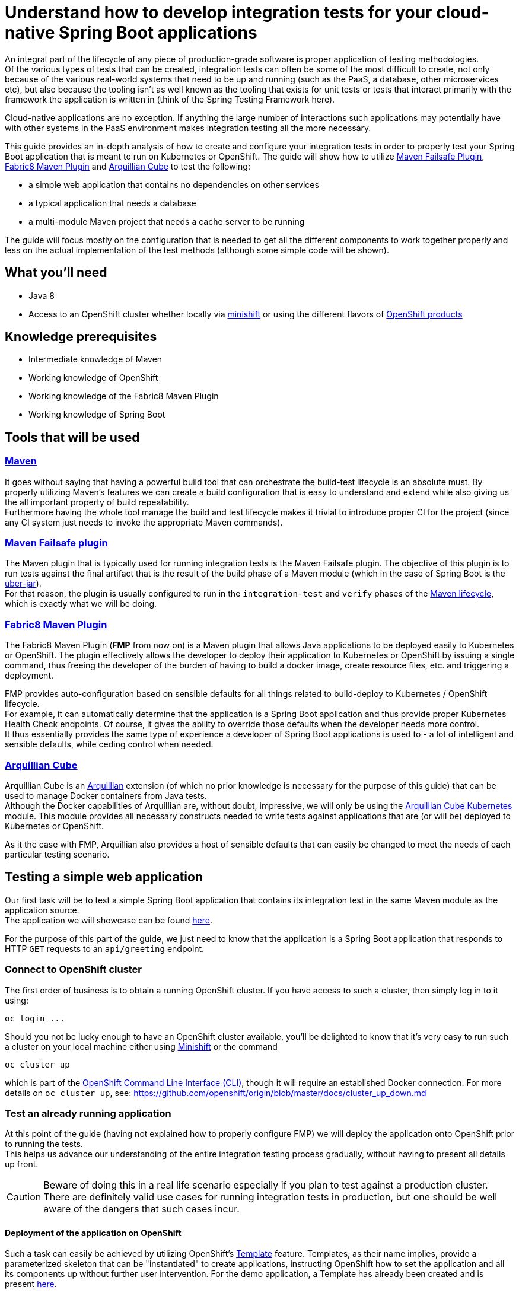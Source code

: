 :page-layout: default
:page-title: integration-testing
:page-permalink: /guides/integration-testing

= Understand how to develop integration tests for your cloud-native Spring Boot applications

An integral part of the lifecycle of any piece of production-grade software is proper application of testing methodologies. +
Of the various types of tests that can be created, integration tests can often be some of the most difficult to create,
not only because of the various real-world systems that need to be up and running (such as the PaaS, a database, other microservices etc), but also because
the tooling isn't as well known as the tooling that exists for unit tests or tests that interact primarily with the framework the application is written in
(think of the Spring Testing Framework here).

Cloud-native applications are no exception. If anything the large number of interactions such applications may
potentially have with other systems in the PaaS environment makes integration testing all the more necessary.

This guide provides an in-depth analysis of how to create and configure your integration tests in order to properly test your
Spring Boot application that is meant to run on Kubernetes or OpenShift.
The guide will show how to utilize https://maven.apache.org/surefire/maven-failsafe-plugin/[Maven Failsafe Plugin], https://maven.fabric8.io/[Fabric8 Maven Plugin] and http://arquillian.org/arquillian-cube/[Arquillian Cube] to
test the following:

* a simple web application that contains no dependencies on other services
* a typical application that needs a database
* a multi-module Maven project that needs a cache server to be running

The guide will focus mostly on the configuration that is needed to get all the different components to work together properly
and less on the actual implementation of the test methods (although some simple code will be shown).

== What you'll need

* Java 8
* Access to an OpenShift cluster whether locally via https://www.openshift.org/minishift/[minishift] or using the different
  flavors of https://www.openshift.com/products[OpenShift products]

== Knowledge prerequisites

* Intermediate knowledge of Maven
* Working knowledge of OpenShift
* Working knowledge of the Fabric8 Maven Plugin
* Working knowledge of Spring Boot

== Tools that will be used

=== link:https://maven.apache.org/[Maven]

It goes without saying that having a powerful build tool that can orchestrate the build-test lifecycle is an absolute must.
  By properly utilizing Maven's features we can create a build configuration that is easy to understand and extend while also giving us the all important property of build repeatability. +
Furthermore having the whole tool manage the build and test lifecycle makes it trivial to introduce proper CI for the project (since any CI system just needs to invoke the appropriate Maven commands).

=== link:https://maven.apache.org/surefire/maven-failsafe-plugin/index.html[Maven Failsafe plugin]

The Maven plugin that is typically used for running integration tests is the Maven Failsafe plugin.
The objective of this plugin is to run tests against the final artifact that is the result of the build phase of a Maven module (which in the case of Spring Boot is the link:https://docs.spring.io/spring-boot/docs/current/reference/html/executable-jar.html[uber-jar]). +
For that reason, the plugin is usually configured to run in the `integration-test` and `verify` phases of the link:https://maven.apache.org/guides/introduction/introduction-to-the-lifecycle.html#Lifecycle_Reference[Maven lifecycle], which is exactly what we will be doing.

=== link:https://maven.fabric8.io[Fabric8 Maven Plugin]

The Fabric8 Maven Plugin (*FMP* from now on) is a Maven plugin that allows Java applications to be deployed easily to Kubernetes or OpenShift.
The plugin effectively allows the developer to deploy their application to Kubernetes or OpenShift by issuing a single command, thus freeing the developer of the burden
of having to build a docker image, create resource files, etc. and triggering a deployment.

FMP provides auto-configuration based on sensible defaults for all things related to build-deploy to Kubernetes / OpenShift lifecycle. +
For example, it can automatically determine that the application is a Spring Boot application and thus provide proper Kubernetes Health Check endpoints.
Of course, it gives the ability to override those defaults when the developer needs more control. +
It thus essentially provides the same type of experience a developer of Spring Boot applications is used to - a lot of intelligent and sensible defaults, while ceding control when needed.

=== link:http://arquillian.org/arquillian-cube/[Arquillian Cube]

Arquillian Cube is an link:http://arquillian.org/[Arquillian] extension (of which no prior knowledge is necessary for the purpose of this guide) that can be used to manage Docker containers from Java tests. +
Although the Docker capabilities of Arquillian are, without doubt, impressive, we will only be using the link:http://arquillian.org/arquillian-cube/#_kubernetes[Arquillian Cube Kubernetes] module.
This module provides all necessary constructs needed to write tests against applications that are (or will be) deployed to Kubernetes or OpenShift.

As it the case with FMP, Arquillian also provides a host of sensible defaults that can easily be changed to meet the needs of each particular testing scenario.

== Testing a simple web application

Our first task will be to test a simple Spring Boot application that contains its integration test in the same Maven module as the application source. +
The application we will showcase can be found link:https://github.com/snowdrop/spring-boot-http-booster[here].

For the purpose of this part of the guide, we just need to know that the application is a Spring Boot application that responds to HTTP `GET` requests to an `api/greeting` endpoint.

=== Connect to OpenShift cluster

The first order of business is to obtain a running OpenShift cluster. If you have access to such a cluster, then simply log in to it
using:

[source,bash]
----
oc login ...
----

Should you not be lucky enough to have an OpenShift cluster available, you'll be delighted to know that it's very easy to run such a cluster on your local machine either using link:https://docs.openshift.org/latest/minishift/getting-started/installing.html[Minishift]
or the command

[source,bash]
----
oc cluster up
----

which is part of the link:https://docs.openshift.org/latest/cli_reference/index.html[OpenShift Command Line Interface (CLI)], though it will require an established Docker connection. For more details on `oc cluster up`, see: https://github.com/openshift/origin/blob/master/docs/cluster_up_down.md 

=== Test an already running application

At this point of the guide (having not explained how to properly configure FMP) we will deploy the application onto OpenShift prior to running the tests. +
This helps us advance our understanding of the entire integration testing process gradually, without having to present all details up front.

[CAUTION]
====
Beware of doing this in a real life scenario especially if you plan to test against a production cluster. There are definitely valid use cases for running
integration tests in production, but one should be well aware of the dangers that such cases incur.
====


==== Deployment of the application on OpenShift

Such a task can easily be achieved by utilizing OpenShift's https://docs.openshift.org/latest/architecture/core_concepts/templates.html[Template] feature. Templates, as their name implies, provide a parameterized skeleton that can be "instantiated" to create applications, instructing OpenShift how to set the application and all its components up without further user intervention.
For the demo application, a Template has already been created and is present link:https://raw.githubusercontent.com/snowdrop/spring-boot-http-booster/master/.openshiftio/application.yaml[here].

The template first needs to be pushed to your OpenShift cluster. You can then use it to create a new application based on it. This two-step process is performed by executing the following commands:

[source,bash]
----
oc create -f .openshiftio/application.yaml
oc new-app --template=spring-boot-rest-http -p SOURCE_REPOSITORY_URL=https://github.com/snowdrop/spring-boot-http-booster.git -p SOURCE_REPOSITORY_REF=master
----

Without going into all the details of the template, it suffices to mention that the Template contains all the OpenShift Resources that are necessary to deploy the application, i.e. a `Service`, a `Deployment`, a `Route` etc.

After the application has been deployed, it will have a link:https://docs.openshift.org/latest/architecture/networking/routes.html[Route] named `spring-boot-rest-http`. +
*Route* is the OpenShift construct that allows application running inside the cluster to be accessed using a URL from outside the cluster and therefore is the perfect touch point
for our integration tests to interact with the application.

[NOTE]
====
In case where tests are meant to run inside an OpenShift cluster, no `Route` is necessary since the application under test can be reached using its service name.
However we use a `Route` here since it doesn't limit us to running tests inside a cluster, meaning that the tests can run locally or in any CI environment.
====

===== Note on OpenShift Deployment

Although we won't go into details about how the application actually gets deployed to OpenShift when the command above are invoked, we will however provide a high-level overview of the process.

OpenShift uses a process called S2I (Source to Image).
Although there are a lot ways S2I can be configured (as can be found link:https://docs.openshift.org/latest/using_images/s2i_images/java.html[here]),
the template uses a conceptually simple mechanism that checks out the application's source code from Github,
recognizes the application as a Java Maven application, uses Maven to create the project's artifact (the Spring Boot uber-jar) inside a dedicated (so called builder) Pod,
creates a Docker image inside OpenShift's registry and finally uses it to deploy the application.

For this approach to work, Maven needs to be configured to produce a Spring Boot uber-jar (in the same way as is needed to run the application locally).
The relevant Maven configuration is the typical Spring Boot uber-jar configuration like so:

[source,xml]
----
      <plugin>
        <groupId>org.springframework.boot</groupId>
        <artifactId>spring-boot-maven-plugin</artifactId>
        <configuration/>
        <executions>
          <execution>
            <goals>
              <goal>repackage</goal>
            </goals>
          </execution>
        </executions>
      </plugin>
----

Just as a reminder we note here that this configured results in the production of two jar files when the Maven `package` phase is executed. OpenShift is able to correctly use the uber-jar
since the `spring-boot-maven-plugin` takes care to change the suffix of the non uber-jar.

==== Maven Dependencies Configuration

The first order of business is to add Arquillian to the dependencies of the project. The best way to do that is to import the Arquillian BOM to Maven's
`dependencyManagement` section like so:

[source,xml]
----
  <dependencyManagement>
    <dependencies>
      <dependency>
        <groupId>org.jboss.arquillian</groupId>
        <artifactId>arquillian-bom</artifactId>
        <version>1.4.0.Final</version>
        <type>pom</type>
        <scope>import</scope>
      </dependency>
    </dependencies>
  </dependencyManagement>
----

Adding the appropriate dependencies then becomes a matter of adding the following configuration:

[source,xml]
----
  <dependencies>
    <dependency>
      <groupId>org.jboss.arquillian.junit</groupId>
      <artifactId>arquillian-junit-standalone</artifactId>
      <scope>test</scope>
    </dependency>
    <dependency>
      <groupId>org.arquillian.cube</groupId>
      <artifactId>arquillian-cube-openshift</artifactId>
      <scope>test</scope>
    </dependency
   <dependencies>
----

The dependencies above provide add the minimum number of arquillian dependencies needed to interact with the application when it's deployed on OpenShift.

==== Maven failsafe plugin configuration

Making sure that the integration tests only run in a proper environment is very important. We don't want developers inadvertently launching the integration tests
by accident only to have them fail because there is no OpenShift cluster available and thus creating the false impression that the build is broken.

For that reason we introduce a Maven profile named `openshift-it` which will contain the failsafe plugin configuration needed to run the tests. +
This means that the integration tests will only run when the profile is activated using `-Popenshift-it` as an argument to Maven's command-line invocation.

The profiles section of `pom.xml` will now be:

[source, xml]
----
  <profiles>
    <profile>
      <id>openshift-it</id>  #<1>
      <build>
        <plugins>
          <plugin>
            <groupId>org.apache.maven.plugins</groupId>
            <artifactId>maven-failsafe-plugin</artifactId> #<2>
            <version>2.20</version>
            <configuration>
              <systemPropertyVariables>
                <app.name>${project.artifactId}</app.name> #<3>
              </systemPropertyVariables>
            </configuration>
            <executions>
              <execution>
                <goals>
                  <goal>integration-test</goal>
                  <goal>verify</goal>           #<4>
                </goals>
              </execution>
            </executions>
          </plugin>
        </plugins>
      </build>
    </profile>
  <profiles>
----

<1> The `openshift-it` profile is declared

<2> The failsafe plugin is made part of the project's build when the `openshift-it` profile is enabled

<3> We add a system property named `app.name` that will be available to any piece of code running as part of the failsafe plugin's lifecycle. +
The value of this property is set to the project's `artifactId` as defined in its POM file and will be used later in the test code to allow Arquillian to access the application. +
For that reason it is crucial that the value of the `app.name` property matches exactly the name of the `Route` used for the application under test.

At this point it's imperative to note that when use the FMP defaults, all the generated Openshift resources use `project.artifactId` as their name. That is why
we specified `project.artifactId` as the value for `app.name`. +
Had we configured FMP to generate a Route using different name, say `myapp-route`, then we would also have to configure `app.name` with the value of  `app.route`

[TIP]
====
Although providing details for changing FMP defaults is out of the scope of this guide, we will nonetheless mention a simple way of configuring the generated Route's name.

We can add link:https://maven.fabric8.io/#resource-fragments[resource fragments] that FMP will use to override the defaults it uses. A resource fragment for `Route` could be:

.src/main/fabric8/route.yml
----
apiVersion: v1
kind: Route
metadata:
  name: myapp-route
spec:
  port:
    targetPort: 8080
  to:
    kind: Service
    name: ${project.artifactId}
----
====


<4> We configure two goals for the failsafe plugin, the `integration-test` and `verify` goals. By configuring these goals, the Maven surefile plugin will automatically
participate in the corresponding Maven default lifecycle phases. See link:https://maven.apache.org/surefire/maven-failsafe-plugin/plugin-info.html[this] part of the failsafe documentation for more details.

The `integration-test` goal is responsible for actually running the integration tests while `verify` is used in order to make sure that all tests passed (and fail the build if they don't).

[NOTE]
====
It's also worth noting that we haven't specified which tests are considered integration tests. Omitting such link:https://maven.apache.org/surefire/maven-failsafe-plugin/examples/inclusion-exclusion.html[configuration]
means that we are relying on failsafe's default behavior, which is to include all tests that satisfy any of the following patterns:

* `"**/IT*.java"`
* `"**/*IT.java"`
* `"**/*ITCase.java"`
====

==== Arquillian Configuration

Next comes adding the Arquillian configuration file which will configure Arquillian to interact with the OpenShift environment in the desired way.

.src/test/resources/arquillian.xml
----
<arquillian xmlns:xsi="http://www.w3.org/2001/XMLSchema-instance"
            xmlns="http://jboss.org/schema/arquillian"
            xsi:schemaLocation="http://jboss.org/schema/arquillian http://jboss.org/schema/arquillian/arquillian_1_0.xsd">

  <extension qualifier="openshift"> #<1>
    <property name="namespace.use.current">true</property> #<2>
    <property name="env.init.enabled">false</property> #<3>
    <property name="enableImageStreamDetection">false</property> #<4>
    <property name="namespace.cleanup.enabled">false</property> #<5>
  </extension>

</arquillian>
----

<1> The `openshift` qualifier is needed to tell Arquillian to enable its OpenShift features
<2> Setting `namespace.use.current` to `true` means that Arquillian will use the current OpenShift project (as is returned for example by `oc project -q`) instead of creating one purely for testing purposes
<3> Setting `env.init.enabled` to `false` ensures that no OpenShift resources will be created by the test (since we expect everything to already be deployed before the test runs)
<4> Having `enableImageStreamDetection` set to `false` ensures that Arquillian will not perform any search for link:https://docs.openshift.com/container-platform/latest/dev_guide/managing_images.html[ImageStream] resources on the classpath
This property needs to be set because it default's to `true` and our test setup does not necessitate using the ImageStream
<5> By setting `namespace.cleanup.enabled` to `false` we ensure that Arquillian will not tear down the application when the tests are done

The full extent of the configuration available can be seen link:http://arquillian.org/arquillian-cube/#_kubernetes_configuration_parameters[here] and link:http://arquillian.org/arquillian-cube/#_openshift_configuration_parameters[here]

==== Test code

With the necessary configuration performed and out of our way, we can now turn our attention to writing the actual test code. We will post the test code and then proceed to explain the important parts

[source, java]
----

@RunWith(Arquillian.class) #<1>
public class OpenShiftIT {  #<2>

    @AwaitRoute(path = "/health") #<3>
    @RouteURL("${app.name}")
    private URL baseURL;

    @Test
    public void simplestTest() {   #<4>
        given()
          .baseUri(baseURL + "api/greeting")
          .get()
          .then()
          .statusCode(200);
    }
}
----

<1> We use the `Arquillian` JUnit Runner to give Arquillian control over the lifecycle of the test

<2> The name of the class ends with `IT`, thus indicating to the failsafe plugin that it's an integration test

<3> We are instructing Arquillian to wait (which is the purpose of `AwaitRoute`) until a `Route` named `spring-boot-rest-http` (which is the value we configured for the `app.name` property in `arquillian.xml`)
becomes available. Moreover Arquillian will use the `health` endpoint of said `Route`, waiting until getting an HTTP 200 response. +
It should be noted that this works because the application includes a `/health` endpoint due to the fact that it includes the Spring Boot Actuator. +
When the application becomes available, Arquillian will set the value of `baseURL` to the URL that is used to access the application from outside the cluster.

<4> In this case the test is extremely simple, only testing that the `api/greeting` endpoint responds with HTTP 200

[NOTE]
====
The HTTP interactions are performed and results verified using the excellent link:http://rest-assured.io/[RestAssured] library
====

==== Test execution

The integration test can now be executed from Maven like so:

[source,bash]

----
mvn clean verify -Popenshift-it
----

It should be noted that Arquillian's configuration can be overridden on the command line. For example if we needed to tear down the application after the tests execute,
we could use the following command:

[source,bash]

----
mvn clean verify -Popenshift-it -Dnamespace.cleanup.enabled=true
----

==== Note on failsafe classpath and interaction with Spring Boot applications

The test code shown above does not use the source code of the project in any way. +
If that source were to be used in the test code for example to reuse some domain model then the tests would fail.

The failure would occur as a result of the combination of how the failsafe plugin sets up the classpath for the tests and how
Spring Boot lays out the application classes inside the uber-jar. Essentially the failsafe plugin places the uber-jar on the classpath and is unable to locate any of the application
classes inside the uber-jar because Spring Boot places them in a custom location (see link:https://github.com/spring-projects/spring-boot/issues/6254#issuecomment-229599865[this] for all the details).

The solution in such cases is to make the failsafe plugin use the non uber-jar which contains the application classes in their standard locations. +
The failsafe configuration that would be used would then be:

[source, xml]
----
  <profiles>
    <profile>
      <id>openshift-it</id>
      <build>
        <plugins>
          <plugin>
            <groupId>org.apache.maven.plugins</groupId>
            <artifactId>maven-failsafe-plugin</artifactId>
            <version>2.20</version>
            <configuration>
              <systemPropertyVariables>
                <app.name>${project.artifactId}</app.name>
              </systemPropertyVariables>
            </configuration>
            <classesDirectory> #<1>
              ${project.build.directory}/${project.build.finalName}.${project.packaging}.original
            </classesDirectory>
            <executions>
              <execution>
                <goals>
                  <goal>integration-test</goal>
                  <goal>verify</goal>
                </goals>
              </execution>
            </executions>
          </plugin>
        </plugins>
      </build>
    </profile>
  <profiles>
----

<1> Force the failsafe plugin to use the non uber-jar as the classes directory. The value of the property matches the name of the original jar produced before the `spring-boot-maven-plugin` repackages it to create the uber-jar

[NOTE]
====
An link:https://docs.spring.io/spring-boot/docs/1.5.x/maven-plugin/examples/repackage-classifier.html[alternative solution]
to this problem is to use configure the `spring-boot-maven-plugin` to use a classifier for the uber-jar (thus chaning it's name).
The result for failsafe's perspective is that it only "sees" the non uber-jar (since it just ignores the non-standard named uber-jar). +
This solution may or may not affect the way the application is deployed, depending on what that deployment process involves, so your mileage may vary.
====

=== Deploy application as part of the integration test process

So far we have been operating under the assumption that the tests would be executed against an application that was running before Maven was invoked. +
Although such a scenario is useful in some cases, it would also be great for CI purposes if the application could be deployed to OpenShift from source
as part of the Maven build.

In this section we will describe in depth how we can configure Maven in order to provide the developer with a single command that utilizes features provided by FMP and Arquillian
to launch and test the application.

The end result is that executing a command like

[source,bash]
----
mvn clean verify -Popenshift,openshift-it
----

will handle the entire build-deploy-test lifecycle.

==== Overview

The next steps give a bird's eye view of the parts that come in to play:

* FMP generates OpenShift resources
* Maven compiles the source classes
* The spring-boot-maven-plugin creates an uber-jar containing the output of the previous two processes
* FMP applies an `ImageStream` on OpenShift using the uber-jar as the input to the binary S2I build
* Failsafe uses the uber-jar as part of the classpath it provides the tests with
* Arquillian searches for OpenShift resources on the test classpath.
* The OpenShift resources produced by FMP are found and the application is deployed
* Arquillian initiates the tests once the application has been successfully deployed

==== FMP configuration

First of all we need to make sure that FMP goals are not executed by accident as part of the default lifecycle since they affect the OpenShift cluster's state.
For that reason all of the FMP configuration will reside inside the `openshift` profile, meaning that the profile will need
to be enabled explicitly for any of the FMP goals to be executed.

[NOTE]
====
The reason we introduce a new profile and avoid reusing the `openshift-it` profile is that we might want
to execute FMP's goals independently of the integration testing process.
The most promiment example of such a use case would one were the developer uses

[source,bash]
----
mvn clean fabric8:deploy -Popenshift
----

in order to deploy the application into his/her local / dev Openshift environment.
====

For the purpose of this guide, we don't need to perform any specific configuration of FMP, we can just accept the defaults
and configure it (inside the `profiles` section) like so:

[source,xml]
----
    <profile>
      <id>openshift</id>
      <build>
        <plugins>
          <plugin>
            <groupId>io.fabric8</groupId>
            <artifactId>fabric8-maven-plugin</artifactId>
            <executions>
              <execution>
                <id>fmp</id>
                <goals>
                  <goal>resource</goal>
                  <goal>build</goal>
                </goals>
              </execution>
            </executions>
          </plugin>
        </plugins>
      </build>
    </profile>
----

The two FMP goals that we specify are `resource` and `build`.

link:https://maven.fabric8.io/#fabric8:resource[resource] is automatically attached to the `process-resources` phase of the default Maven lifecycle
and its purpose is to create the OpenShift resources (as files on the file system) that are needed to deploy the application. +
These resources include the `Service`, `DeploymentConfig` and `Route` which are all necessary to make the application available outside the cluster. +

It's worth noting that the produced OpenShift resources are placed inside `target/classes/META-INF/fabric8` and the specific file that will be used later
by Arquillian is `target/classes/META-INF/fabric8/openshift.yml`. +
Having the files under `target/classes` means that when Maven packages the application and creates the final artifact (the Spring Boot uber-jar),
the all too important `META-INF/fabric8/openshift.yml` file will be present inside it.

link:https://maven.fabric8.io/#fabric8:build[build] is automatically attached to the `pre-integration-test` phase of the default Maven lifecycle
and takes care of applying the `BuildConfiguration` and `ImageStream` resources to the cluster that are necessary to deploy the application later on.

[TIP]
====
A great way to see the plugins that are attached to each Maven lifecycle phase is by executing the following command:
[source,bash]
----
mvn fr.jcgay.maven.plugins:buildplan-maven-plugin:list-phase -Popenshift,openshift-it
----
====


==== How FMP resources are used before the tests are run

Now that we have a firm grasp on how and when FMP creates the necessary OpenShift resources, we will close the loop and describe how these resources are used
in order to launch the application before Arquillian starts the actual tests.

As should be evident from the previous section, by the time Arquillian launches (as part of the `integration-test` phase of the default Maven lifecycle),
FMP has taken care of two things:

* An `ImageStream` has been applied on OpenShift that contains the Docker image built from the application's uber-jar
* A YAML file containing all the OpenShift resources necessary to launch the application has been created at `target/classes/META-INF/fabric8/openshift.yml`

The aforementioned `openshift.yml` file has also been copied to the Spring Boot uber-jar (with the `META-INF` directory structure preserved).
This is important since as was described earlier in the guide, the uber-jar is part of the test classpath created by the failsafe plugin.

When Arquillian is launched, if it has been configured to have `env.init.enabled` set to `true`, it dutifully looks for `META-INF/fabric8/openshift.yml`
inside its classpath. Once the file is found, it used to deploy the application to OpenShift.

The rest of what Arquillian does is the same as described in the section about testing an already running application.

Just for reference, the Arquillian configuration we use in this case is:

.src/test/resources/arquillian.xml
----
<arquillian xmlns:xsi="http://www.w3.org/2001/XMLSchema-instance"
            xmlns="http://jboss.org/schema/arquillian"
            xsi:schemaLocation="http://jboss.org/schema/arquillian http://jboss.org/schema/arquillian/arquillian_1_0.xsd">

  <extension qualifier="openshift">
    <property name="namespace.use.current">true</property>
    <property name="env.init.enabled">true</property>
    <property name="enableImageStreamDetection">false</property>
  </extension>

</arquillian>
----


== Testing an application that uses a database

In this section we will introduce some extra complexity into the integration testing scenario by using a
link:https://github.com/snowdrop/spring-boot-crud-booster[demo application] that requires a database to be present.

We will show how easy it is for Arquillian to take care of the deployment of a database as well as part of the test setup.

=== Configuring Arquillian to additionally setup the database

As has been noted before, Arquillian offers a ton of flexibility in order to be able to address a host of different
integration testing scenarios. +
In this section we will see just how a very simple configuration change, suffices to get a database running on the OpenShift cluster.

First of all we need to add an OpenShift file that describes the database we want to deploy:

.src/test/resources/database.yml
----
apiVersion: v1
items:
- apiVersion: v1
  kind: ImageStream
  metadata:
    annotations:
      openshift.io/generated-by: OpenShiftNewApp
    creationTimestamp: null
    labels:
      app: my-database
    name: my-database
  spec:
    lookupPolicy:
      local: false
    tags:
    - annotations:
        openshift.io/imported-from: openshift/postgresql-92-centos7
      from:
        kind: DockerImage
        name: openshift/postgresql-92-centos7
      generation: null
      importPolicy: {}
      name: latest
      referencePolicy:
        type: ""
  status:
    dockerImageRepository: ""
- apiVersion: v1
  kind: DeploymentConfig
  metadata:
    annotations:
      openshift.io/generated-by: OpenShiftNewApp
    creationTimestamp: null
    labels:
      app: my-database
    name: my-database
  spec:
    replicas: 1
    selector:
      app: my-database
      deploymentconfig: my-database
    strategy:
      resources: {}
    template:
      metadata:
        annotations:
          openshift.io/generated-by: OpenShiftNewApp
        creationTimestamp: null
        labels:
          app: my-database
          deploymentconfig: my-database
      spec:
        containers:
        - env:
          - name: POSTGRESQL_DATABASE
            value: my_data
          - name: POSTGRESQL_PASSWORD
            value: secret
          - name: POSTGRESQL_USER
            value: luke
          image: openshift/postgresql-92-centos7
          name: my-database
          ports:
          - containerPort: 5432
            protocol: TCP
          resources: {}
          volumeMounts:
          - mountPath: /var/lib/pgsql/data
            name: my-database-volume-1
        volumes:
        - emptyDir: {}
          name: my-database-volume-1
    test: false
    triggers:
    - type: ConfigChange
    - imageChangeParams:
        automatic: true
        containerNames:
        - my-database
        from:
          kind: ImageStreamTag
          name: my-database:latest
      type: ImageChange
  status:
    availableReplicas: 0
    latestVersion: 0
    observedGeneration: 0
    replicas: 0
    unavailableReplicas: 0
    updatedReplicas: 0
- apiVersion: v1
  kind: Service
  metadata:
    annotations:
      openshift.io/generated-by: OpenShiftNewApp
    creationTimestamp: null
    labels:
      app: my-database
    name: my-database
  spec:
    ports:
    - name: 5432-tcp
      port: 5432
      protocol: TCP
      targetPort: 5432
    selector:
      app: my-database
      deploymentconfig: my-database
  status:
    loadBalancer: {}
kind: List
metadata: {}
----

To make arquillian deploy the database as part of the environment creation process, all we need to do is configure the `env.dependencies` property.
The final `arquillian.xml` configuration file looks like:

.src/test/resources/arquillian.xml
----
<arquillian xmlns:xsi="http://www.w3.org/2001/XMLSchema-instance"
            xmlns="http://jboss.org/schema/arquillian"
            xsi:schemaLocation="http://jboss.org/schema/arquillian http://jboss.org/schema/arquillian/arquillian_1_0.xsd">

  <extension qualifier="openshift">
    <property name="namespace.use.current">true</property>
    <property name="env.init.enabled">true</property>
    <property name="enableImageStreamDetection">false</property>
    <property name="namespace.cleanup.enabled">false</property>
    <property name="env.dependencies">file://${basedir}/target/test-classes/database.yml</property> #<1>
  </extension>

</arquillian>
----

<1> The `env.dependencies` is a comma-separated list of URLs to more environment dependencies.

The only tricky thing about the value of `env.dependencies` is that it uses a Maven variable which means that we need to make sure that
test resources have been configured to have the Maven variables substituted. +
That can easily be achieved by adding the following inside the `build` section:

[source,xml]
----
    <testResources>
      <testResource>
        <directory>src/test/resources</directory>
        <filtering>true</filtering>
      </testResource>
    </testResources>
----

See link:https://maven.apache.org/plugins/maven-resources-plugin/examples/filter.html[this] part of the Maven documentation for more details.

It is also worth noting that the `database.yml` file ends up in `target/test-classes` because we added it to `src/test/resources` which is the default location Maven
link:https://maven.apache.org/plugins/maven-resources-plugin/[uses] for resources files used by the test code.

=== Running the tests

The command to run the integration tests does not change. It's:

[source,bash]
----
mvn verify -Popenshift,openshift-it
----

== Testing a multi-module Maven project that uses a cache server

Our final task will be to demonstrate how a multi-module Maven project can be configured in order to have its integration tests run
with the same Maven command we are by now no doubt familiar with. +
The demo application we will be testing consists of two microservices and a cache server that will all be deployed as part of the integration
testing process. You can find the demo application link:https://github.com/snowdrop/spring-boot-cache-booster[here].

=== Project structure

The project is structured as a Maven multi-module project consisting of the following modules:

* `name-service` provides an HTTP endpoint that returns a random name when invoked
* `greeting-service` is the microservice that users interact with. It uses the result it obtains from the name `name-service` as part of its response. It also expects a cache server to be present for caching the results of `name-service`
* The `tests` module is where the integration tests reside

=== Overview

To ensure that integration testing works properly we need to configure the following:

Each one of the `name-service` and `greeting-service` microservices needs to have FMP configured in way that allows its OpenShift resources to be created on file system
and its `BuildConfig` and `ImageStream` applied to the OpenShift cluster. This configuration is very similar to what was done in the previous sections.

FMP for the `tests` module needs to be configured in such a way that allows the aggregation of the OpenShift resources of the two microservice modules into a
single OpenShift resources file that will then be used by Arquillian.

Arquillian's configuration will be very similar to what was done in the previous section were in addition to the standard OpenShift resources file produced
by FMP, a resource file containing the definition of the cache server will also be used.

=== FMP configuration

In order to avoid duplicating FMP configuration in the microservices modules, we add the FMP configuration in the parent pom, thus allowing the
submodules to inherit it. +
The configuration is the same as we have seen in the previous sections and looks like:

[source,xml]
----
    <profile>
      <id>openshift</id>
      <build>
        <plugins>
          <plugin>
            <groupId>io.fabric8</groupId>
            <artifactId>fabric8-maven-plugin</artifactId>
            <executions>
              <execution>
                <id>fmp</id>
                <goals>
                  <goal>resource</goal>
                  <goal>build</goal>
                </goals>
              </execution>
            </executions>
          </plugin>
        </plugins>
      </build>
    </profile>
----

We do however need to configure FMP explicitly in the `tests` module since that module needs to aggregate the OpenShift resources produced by the
`resource` goal of FMP of the microservices modules.

Therefore in the `pom.xml` file of the `tests` module we add the following FMP configuration:

[source,xml]
----
<profiles>
    <profile>
        <id>openshift-it</id> #<1>
        <build>
          <plugins>
            <plugin>
                <groupId>io.fabric8</groupId>
                <artifactId>fabric8-maven-plugin</artifactId>
                <executions>
                  <execution>
                    <goals>
                      <goal>resource</goal>
                    </goals>
                  </execution>
                </executions>
                <configuration>
                  <profile>aggregate</profile> #<2>
                </configuration>
                <dependencies>
                  <dependency> #<3>
                    <groupId>io.openshift.booster</groupId>
                    <artifactId>spring-boot-cache-greeting</artifactId>
                    <version>${project.version}</version>
                  </dependency>
                  <dependency>
                    <groupId>io.openshift.booster</groupId>
                    <artifactId>spring-boot-cache-cutename</artifactId>
                    <version>${project.version}</version>
                  </dependency>
                </dependencies>
            </plugin>
          </plugins>
        </build>
    </profile>
</profiles>
----

<1> The `tests` module only has integration test code, so we introduce all the FMP configuration to the `openshift-it` profile instead of the `openshift` profile.
Because of the way we execute the maven command (`mvn clean verify -Popenshift,openshift-it`) the configuration in the `openshift-it` profile of the module
overrides the configuration in the `openshift` profile of the parent pom.

<2> Using FMP's link:https://maven.fabric8.io/#profiles-predefined[aggregate] profile makes it search for OpenShift resource files inside
the jars that are available via the dependencies of the module or the dependencies of the plugin itself. Any such resources files will be
aggregated into a single file and placed in the standard `target/classes/META-INF/fabric/openshift.yml` location we have seen in previous sections. +

[IMPORTANT]
====
Keep in mind that FMP will not attempt to generate any other OpenShift resources when this profile is enabled.
====

<3> We add the two microservices modules as dependencies of FMP. This is done in order to make FMP pick up the generated OpenShift resources files of each module
and create an "uber" resources file containing resources of both modules as explained above.

[NOTE]
====
Had we added the `name-service` and `greeting-service` modules to the dependencies of the `tests` module itself instead of FMP,
the end result from an FMP's perspective would have been the same.
However the `tests` itself has no actual code dependencies on the other modules therefore it is cleaner to add the dependencies to FMP where they
are actually needed
====

=== Other configuration

==== Spring Boot plugin

In the same way that FMP was configured in the parent pom in order to avoid duplicate configuration in the microservices modules, the same is done
with the spring-boot-maven-plugin. +
The configuration we use is:

[source,xml]
----
  <plugin>
    <groupId>org.apache.maven.plugins</groupId>
    <artifactId>maven-failsafe-plugin</artifactId>
    <executions>
      <execution>
        <goals>
          <goal>integration-test</goal>
          <goal>verify</goal>
        </goals>
      </execution>
    </executions>
  </plugin>
----

We need to take care however to disable the plugin in the `tests` module like so:

[source,xml]
----
  <plugin>
      <groupId>org.springframework.boot</groupId>
      <artifactId>spring-boot-maven-plugin</artifactId>
      <configuration>
          <skip>true</skip>
      </configuration>
  </plugin>
----

==== Cache server

The cache server is defined as follows

.src/test/resources/test-cacheserver.yml
----
apiVersion: v1
kind: List
items:
  - apiVersion: extensions/v1beta1
    kind: Deployment
    metadata:
      name: cache-server
      labels:
        app: cache-server
    spec:
      replicas: 1
      strategy:
        type: Recreate
      template:
        metadata:
          labels:
            app: cache-server
        spec:
          containers:
            - env:
              - name: DEFAULT_CACHE_EVICTION_MAX_ENTRIES
                value: "10"
              - name: DEFAULT_CACHE_EXPIRATION_LIFESPAN
                value: "10000"
              - name: INFINISPAN_CONNECTORS
                value: hotrod
              image: registry.access.redhat.com/jboss-datagrid-7/datagrid71-openshift:1.1
              name: cache-server
              ports:
              - containerPort: 8778
                protocol: TCP
              - containerPort: 11211
                protocol: TCP
              - containerPort: 11222
                protocol: TCP
              - containerPort: 11333
                protocol: TCP
              - containerPort: 8080
                protocol: TCP
              - containerPort: 8443
                protocol: TCP
  - apiVersion: v1
    kind: Service
    metadata:
      labels:
        app: cache-server
      name: cache-server
    spec:
      selector:
        app: cache-server
      ports:
      - name: 8080-tcp
        port: 8080
        protocol: TCP
        targetPort: 8080
      - name: 8443-tcp
        port: 8443
        protocol: TCP
        targetPort: 8443
      - name: 8778-tcp
        port: 8778
        protocol: TCP
        targetPort: 8778
      - name: 11211-tcp
        port: 11211
        protocol: TCP
        targetPort: 11211
      - name: 11222-tcp
        port: 11222
        protocol: TCP
        targetPort: 11222
      - name: 11333-tcp
        port: 11333
        protocol: TCP
        targetPort: 11333
      type: ClusterIP
----

=== Arquillian configuration

With that cache server Openshift resource file in place, the only thing we need to do to make Arquillian use it as part of the environment setup is to add:

[source,xml]
----
<property name="env.dependencies">file://${basedir}/target/test-classes/test-cacheserver.yml</property>
----

The `test-cacheserver.yml` file ends up in `target/test-classes` because we added it to `src/test/resources` which is the default location Maven
link:https://maven.apache.org/plugins/maven-resources-plugin/[uses] for resources files used by the test code.


The rest of the configuration as well as the test itself uses the exact same logic as described in the previous sections

